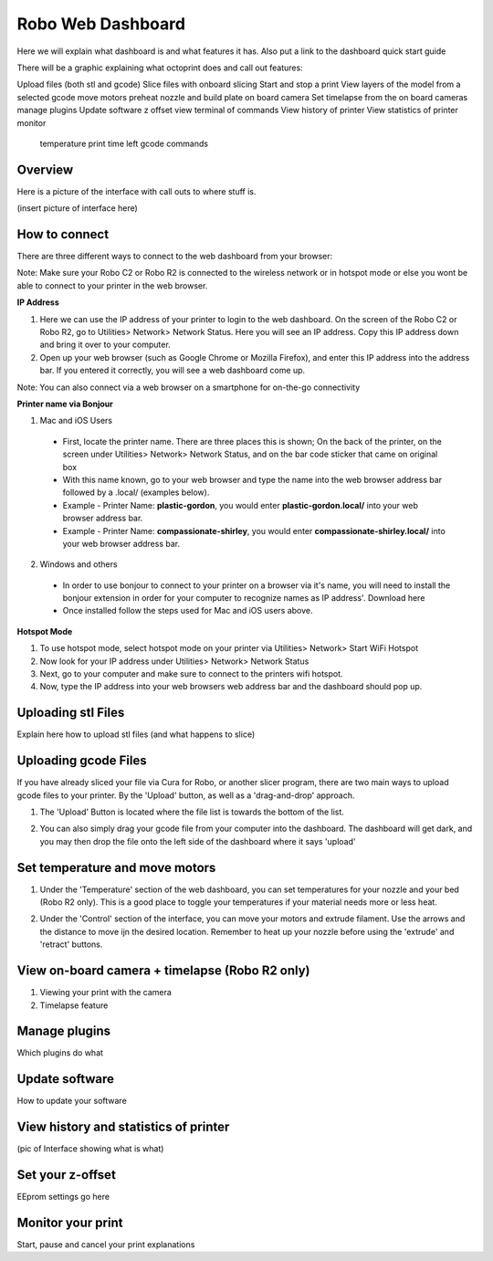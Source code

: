 .. Sphinx RTD theme demo documentation master file, created by
   sphinx-quickstart on Sun Nov  3 11:56:36 2013.
   You can adapt this file completely to your liking, but it should at least
   contain the root `toctree` directive.

=================================================
Robo Web Dashboard
=================================================

Here we will explain what dashboard is and what features it has. Also put a link to the dashboard quick start guide

There will be a graphic explaining what octoprint does and call out features:

Upload files (both stl and gcode)
Slice files with onboard slicing
Start and stop a print
View layers of the model from a selected gcode
move motors
preheat nozzle and build plate
on board camera
Set timelapse from the on board cameras
manage plugins
Update software
z offset
view terminal of commands
View history of printer
View statistics of printer
monitor
  temperature
  print time left
  gcode commands

Overview
---------------
Here is a picture of the interface with call outs to where stuff is.

(insert picture of interface here)

How to connect
---------------

There are three different ways to connect to the web dashboard from your browser:

Note: Make sure your Robo C2 or Robo R2 is connected to the wireless network or in hotspot mode or else you wont be able to connect to your printer in the web browser.

**IP Address**

1. Here we can use the IP address of your printer to login to the web dashboard. On the screen of the Robo C2 or Robo R2, go to Utilities> Network> Network Status. Here you will see an IP address. Copy this IP address down and bring it over to your computer.

2. Open up your web browser (such as Google Chrome or Mozilla Firefox), and enter this IP address into the address bar. If you entered it correctly, you will see a web dashboard come up.

.. image:: images/ip-name.PNG
   :alt: IP Name
   :align: center

Note: You can also connect via a web browser on a smartphone for on-the-go connectivity

**Printer name via Bonjour**

1. Mac and iOS Users
 * First, locate the printer name. There are three places this is shown; On the back of the printer, on the screen under Utilities> Network> Network Status, and on the bar code sticker that came on original box
 * With this name known, go to your web browser and type the name into the web browser address bar followed by a .local/  (examples below).
 * Example - Printer Name: **plastic-gordon**, you would enter **plastic-gordon.local/** into your web browser address bar.
 * Example - Printer Name: **compassionate-shirley**, you would enter **compassionate-shirley.local/** into your web browser address bar.

.. image:: images/bonjour-name.PNG
   :alt: Bonjour Name
   :align: center

2. Windows and others

 * In order to use bonjour to connect to your printer on a browser via it's name, you will need to install the bonjour extension in order for your computer to recognize names as IP address'. Download here
 * Once installed follow the steps used for Mac and iOS users above.

**Hotspot Mode**

1. To use hotspot mode, select hotspot mode on your printer via Utilities> Network> Start WiFi Hotspot
2. Now look for your IP address under Utilities> Network> Network Status
3. Next, go to your computer and make sure to connect to the printers wifi hotspot.
4. Now, type the IP address into your web browsers web address bar and the dashboard should pop up.

Uploading stl Files
---------------


Explain here how to upload stl files (and what happens to slice)

Uploading gcode Files
---------------

If you have already sliced your file via Cura for Robo, or another slicer program, there are two main ways to upload gcode files to your printer. By the 'Upload' button, as well as a 'drag-and-drop' approach.

1. The 'Upload' Button is located where the file list is towards the bottom of the list.

.. image:: images/upload-file-button.PNG
   :alt: Upload File Button
   :align: center

2. You can also simply drag your gcode file from your computer into the dashboard. The dashboard will get dark, and you may then drop the file onto the left side of the dashboard where it says 'upload'

.. image:: images/upload-file-drag.PNG
   :alt: Upload File
   :align: center

Set temperature and move motors
---------------
1. Under the 'Temperature' section of the web dashboard, you can set temperatures for your nozzle and your bed (Robo R2 only). This is a good place to toggle your temperatures if your material needs more or less heat.

.. image:: images/temp-control.PNG
   :alt: Upload File
   :align: center

2. Under the 'Control' section of the interface, you can move your motors and extrude filament. Use the arrows and the distance to move ijn the desired location. Remember to heat up your nozzle before using the 'extrude' and 'retract' buttons.

.. image:: images/controls.PNG
   :alt: Upload File
   :align: center

View on-board camera + timelapse (Robo R2 only)
---------------

1. Viewing your print with the camera

2. Timelapse feature


Manage plugins
---------------

Which plugins do what

Update software
---------------

How to update your software

View history and statistics of printer
---------------

(pic of Interface showing what is what)

Set your z-offset
---------------

EEprom settings go here

Monitor your print
---------------

Start, pause and cancel your print explanations
